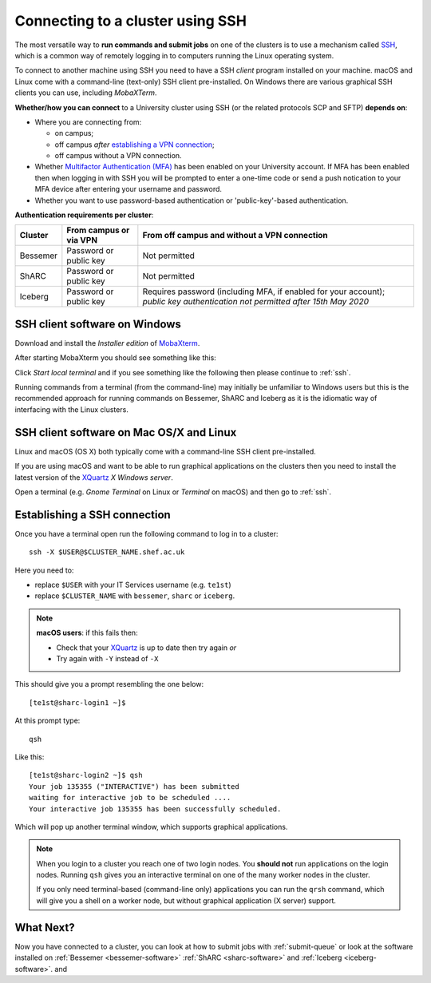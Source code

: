 .. _connecting:

Connecting to a cluster using SSH
=================================

The most versatile way to **run commands and submit jobs** on one of the clusters is to 
use a mechanism called `SSH <https://en.wikipedia.org/wiki/Secure_Shell>`__, 
which is a common way of remotely logging in to computers 
running the Linux operating system.  

To connect to another machine using SSH you need to 
have a SSH *client* program installed on your machine.  
macOS and Linux come with a command-line (text-only) SSH client pre-installed.  
On Windows there are various graphical SSH clients you can use, 
including *MobaXTerm*.

**Whether/how you can connect** to a University cluster using SSH (or the related protocols SCP and SFTP) **depends on**:

* Where you are connecting from:

  * on campus;
  * off campus *after* `establishing a VPN connection <https://www.sheffield.ac.uk/it-services/vpn>`_;
  * off campus without a VPN connection.

* Whether `Multifactor Authentication (MFA) <https://sites.google.com/sheffield.ac.uk/mfa/home>`__  has been enabled on your University account.
  If MFA has been enabled then when logging in with SSH you will be prompted to enter a one-time code or send a push notication to your MFA device 
  after entering your username and password.

* Whether you want to use password-based authentication or 'public-key'-based authentication.

**Authentication requirements per cluster**:

+----------+------------------------+-------------------------------------------------------------------------------------------------------------------------------+
| Cluster  | From campus or via VPN | From off campus and without a VPN connection                                                                                  |
+==========+========================+===============================================================================================================================+
| Bessemer | Password or public key | Not permitted                                                                                                                 |
+----------+------------------------+-------------------------------------------------------------------------------------------------------------------------------+
| ShARC    | Password or public key | Not permitted                                                                                                                 |
+----------+------------------------+-------------------------------------------------------------------------------------------------------------------------------+
| Iceberg  | Password or public key | Requires password (including MFA, if enabled for your account); *public key authentication not permitted after 15th May 2020* |
+----------+------------------------+-------------------------------------------------------------------------------------------------------------------------------+

SSH client software on Windows
------------------------------

Download and install the *Installer edition* of `MobaXterm <https://mobaxterm.mobatek.net/download-home-edition.html>`_.

After starting MobaXterm you should see something like this:

.. image:: /images/mobaxterm-welcome.png
   :width: 50%
   :align: center

Click *Start local terminal* and if you see something like the following then please continue to :ref:`ssh`.

.. image:: /images/mobaxterm-terminal.png
   :width: 50%
   :align: center

Running commands from a terminal (from the command-line) may initially be
unfamiliar to Windows users but this is the recommended approach for
running commands on Bessemer, ShARC and Iceberg as 
it is the idiomatic way of interfacing with the Linux clusters.

SSH client software on Mac OS/X and Linux
-----------------------------------------

Linux and macOS (OS X) both typically come with a command-line SSH client pre-installed.

If you are using macOS and want to be able to run graphical applications on the clusters then 
you need to install the latest version of the `XQuartz <https://www.xquartz.org/>`_ *X Windows server*.

Open a terminal (e.g. *Gnome Terminal* on Linux or *Terminal* on macOS) and then go to :ref:`ssh`.

.. _ssh:

Establishing a SSH connection
-----------------------------

Once you have a terminal open run the following command to 
log in to a cluster: ::

    ssh -X $USER@$CLUSTER_NAME.shef.ac.uk

Here you need to:

* replace ``$USER`` with your IT Services username (e.g. ``te1st``)
* replace ``$CLUSTER_NAME`` with ``bessemer``, ``sharc`` or ``iceberg``.

.. note::

    **macOS users**: if this fails then:

    * Check that your `XQuartz <https://www.xquartz.org/>`_ is up to date then try again *or*
    * Try again with ``-Y`` instead of ``-X``

This should give you a prompt resembling the one below: ::

    [te1st@sharc-login1 ~]$

At this prompt type: ::

    qsh

Like this: ::

    [te1st@sharc-login2 ~]$ qsh
    Your job 135355 ("INTERACTIVE") has been submitted
    waiting for interactive job to be scheduled ....
    Your interactive job 135355 has been successfully scheduled.

Which will pop up another terminal window, which supports graphical applications.

.. note::

    When you login to a cluster you reach one of two login nodes. 
    You **should not** run applications on the login nodes.
    Running ``qsh`` gives you an interactive terminal 
    on one of the many worker nodes in the cluster.

    If you only need terminal-based (command-line only) applications 
    you can run the ``qrsh`` command,
    which will give you a shell on a worker node, 
    but without graphical application (X server) support.


.. raw:: html

   <p>
    This video shows the connection process using MobaXterm, and then connection
    and running MATLAB from a <code>qsh</code> terminal.
   </p>

   <video style="margin-left: auto; margin-right:auto; display: block;" width=70% controls>
       <source src="https://rcg.group.shef.ac.uk/tutorial_videos/mobaxterm-login-matlab-demo.webm" type="video/webm" />
       <source src="https://rcg.group.shef.ac.uk/tutorial_videos/mobaxterm-login-matlab-demo.mp4" type="video/mp4" />
   </video>

What Next?
----------

Now you have connected to a cluster, 
you can look at how to submit jobs with :ref:`submit-queue` or 
look at the software installed on 
:ref:`Bessemer <bessemer-software>`
:ref:`ShARC <sharc-software>` and 
:ref:`Iceberg <iceberg-software>`.
and 
